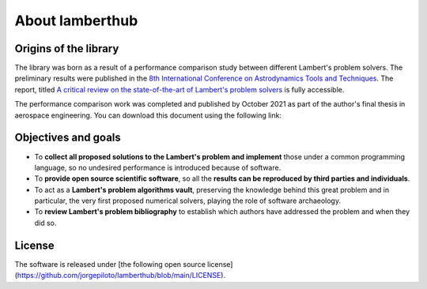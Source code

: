 About lamberthub
================

Origins of the library
----------------------

The library was born as a result of a performance comparison study between
different Lambert's problem solvers. The preliminary results were published in
the `8th International Conference on Astrodynamics Tools and
Techniques <https://atpi.eventsair.com/QuickEventWebsitePortal/20a05-gnc-2020/website>`_.
The report, titled `A critical review on the state-of-the-art of Lambert's
problem
solvers <https://github.com/jorgepiloto/lamberthub/tree/main/art/icatt_report.pdf>`_
is fully accessible.

The performance comparison work was completed and published by October 2021 as
part of the author's final thesis in aerospace engineering. You can download
this document using the following link:

.. raw:: html

    <div align="center">
      <a href="https://raw.githubusercontent.com/jorgepiloto/lamberthub/main/art/thesis_jorge.pdf">
        Lambert's problem algorithms: a critical review
      </a>
    </div>

Objectives and goals
--------------------

- To **collect all proposed solutions to the Lambert's problem and implement** those
  under a common programming language, so no undesired performance is introduced
  because of software.

- To **provide open source scientific software**, so all the **results can be
  reproduced by third parties and individuals**.

- To act as a **Lambert's problem algorithms vault**, preserving the knowledge behind
  this great problem and in particular, the very first proposed numerical
  solvers, playing the role of software archaeology.

- To **review Lambert's problem bibliography** to establish which
  authors have addressed the problem and when they did so.

License
-------

The software is released under [the following open source
license](https://github.com/jorgepiloto/lamberthub/blob/main/LICENSE).
